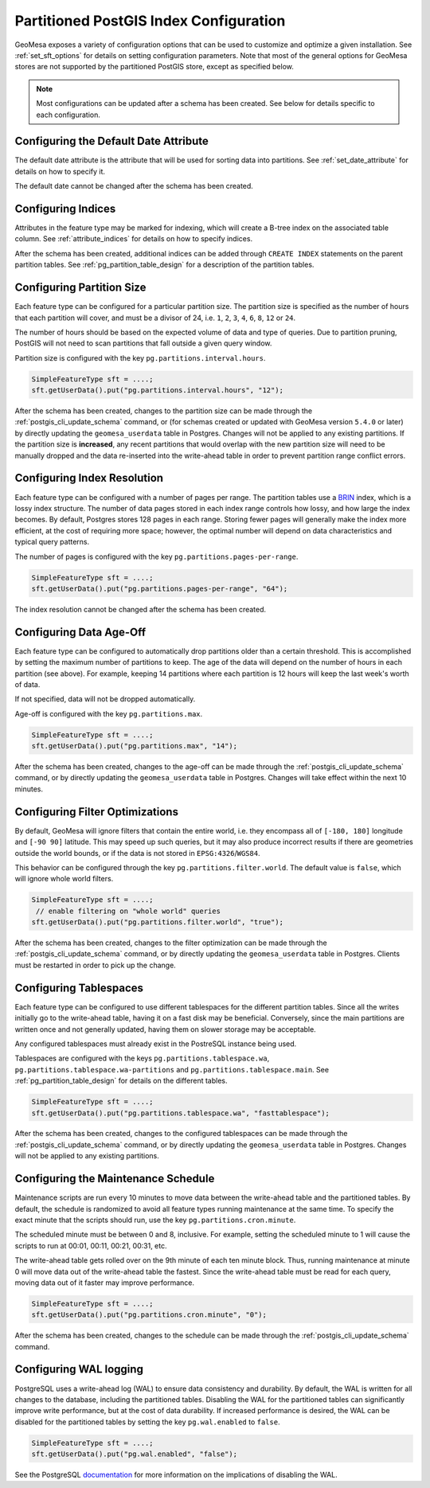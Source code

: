 .. _postgis_index_config:

Partitioned PostGIS Index Configuration
=======================================

GeoMesa exposes a variety of configuration options that can be used to customize and optimize a given installation.
See :ref:`set_sft_options` for details on setting configuration parameters. Note that most of the general options
for GeoMesa stores are not supported by the partitioned PostGIS store, except as specified below.

.. note::

    Most configurations can be updated after a schema has been created. See below for details
    specific to each configuration.

Configuring the Default Date Attribute
--------------------------------------

The default date attribute is the attribute that will be used for sorting data into partitions. See
:ref:`set_date_attribute` for details on how to specify it.

The default date cannot be changed after the schema has been created.

Configuring Indices
-------------------

Attributes in the feature type may be marked for indexing, which will create a B-tree index on the associated
table column. See :ref:`attribute_indices` for details on how to specify indices.

After the schema has been created, additional indices can be added through ``CREATE INDEX`` statements on the
parent partition tables. See :ref:`pg_partition_table_design` for a description of the partition tables.

Configuring Partition Size
--------------------------

Each feature type can be configured for a particular partition size. The partition size is specified as the number
of hours that each partition will cover, and must be a divisor of 24, i.e. ``1``, ``2``, ``3``, ``4``, ``6``,
``8``, ``12`` or ``24``.

The number of hours should be based on the expected volume of data and type of queries. Due to partition
pruning, PostGIS will not need to scan partitions that fall outside a given query window.

Partition size is configured with the key ``pg.partitions.interval.hours``.

.. code-block:: java

    SimpleFeatureType sft = ....;
    sft.getUserData().put("pg.partitions.interval.hours", "12");

After the schema has been created, changes to the partition size can be made through the
:ref:`postgis_cli_update_schema` command, or (for schemas created or updated with GeoMesa version ``5.4.0`` or later) by directly
updating the ``geomesa_userdata`` table in Postgres. Changes will not be applied to any existing partitions. If the partition size
is **increased**, any recent partitions that would overlap with the new partition size will need to be manually dropped and the
data re-inserted into the write-ahead table in order to prevent partition range conflict errors.

Configuring Index Resolution
----------------------------

Each feature type can be configured with a number of pages per range. The partition tables use a
`BRIN <https://www.postgresql.org/docs/current/brin-intro.html>`__ index, which is a lossy index structure.
The number of data pages stored in each index range controls how lossy, and how large the index becomes.
By default, Postgres stores 128 pages in each range. Storing fewer pages will generally make the index more
efficient, at the cost of requiring more space; however, the optimal number will depend on data characteristics
and typical query patterns.

The number of pages is configured with the key ``pg.partitions.pages-per-range``.

.. code-block:: java

    SimpleFeatureType sft = ....;
    sft.getUserData().put("pg.partitions.pages-per-range", "64");

The index resolution cannot be changed after the schema has been created.

Configuring Data Age-Off
------------------------

Each feature type can be configured to automatically drop partitions older than a certain threshold. This
is accomplished by setting the maximum number of partitions to keep. The age of the data will depend on
the number of hours in each partition (see above). For example, keeping 14 partitions where each partition
is 12 hours will keep the last week's worth of data.

If not specified, data will not be dropped automatically.

Age-off is configured with the key ``pg.partitions.max``.

.. code-block:: java

    SimpleFeatureType sft = ....;
    sft.getUserData().put("pg.partitions.max", "14");

After the schema has been created, changes to the age-off can be made through the
:ref:`postgis_cli_update_schema` command, or by directly updating the ``geomesa_userdata`` table in Postgres.
Changes will take effect within the next 10 minutes.

.. _postgis_filter_world:

Configuring Filter Optimizations
--------------------------------

By default, GeoMesa will ignore filters that contain the entire world, i.e. they encompass all of ``[-180, 180]``
longitude and ``[-90 90]`` latitude. This may speed up such queries, but it may also produce incorrect results if
there are geometries outside the world bounds, or if the data is not stored in ``EPSG:4326``/``WGS84``.

This behavior can be configured through the key ``pg.partitions.filter.world``. The default value is ``false``,
which will ignore whole world filters.

.. code-block:: java

    SimpleFeatureType sft = ....;
     // enable filtering on "whole world" queries
    sft.getUserData().put("pg.partitions.filter.world", "true");

After the schema has been created, changes to the filter optimization can be made through the
:ref:`postgis_cli_update_schema` command, or by directly updating the ``geomesa_userdata`` table in Postgres.
Clients must be restarted in order to pick up the change.

Configuring Tablespaces
-----------------------

Each feature type can be configured to use different tablespaces for the different partition tables. Since
all the writes initially go to the write-ahead table, having it on a fast disk may be beneficial. Conversely,
since the main partitions are written once and not generally updated, having them on slower storage may be
acceptable.

Any configured tablespaces must already exist in the PostreSQL instance being used.

Tablespaces are configured with the keys ``pg.partitions.tablespace.wa``, ``pg.partitions.tablespace.wa-partitions``
and ``pg.partitions.tablespace.main``. See :ref:`pg_partition_table_design` for details on the different tables.

.. code-block:: java

    SimpleFeatureType sft = ....;
    sft.getUserData().put("pg.partitions.tablespace.wa", "fasttablespace");

After the schema has been created, changes to the configured tablespaces can be made through the
:ref:`postgis_cli_update_schema` command, or by directly updating the ``geomesa_userdata`` table in Postgres.
Changes will not be applied to any existing partitions.

Configuring the Maintenance Schedule
------------------------------------

Maintenance scripts are run every 10 minutes to move data between the write-ahead table and the partitioned tables.
By default, the schedule is randomized to avoid all feature types running maintenance at the same time. To specify
the exact minute that the scripts should run, use the key ``pg.partitions.cron.minute``.

The scheduled minute must be between 0 and 8, inclusive. For example, setting the scheduled minute to 1 will
cause the scripts to run at 00:01, 00:11, 00:21, 00:31, etc.

The write-ahead table gets rolled over on the 9th minute of each ten minute block. Thus, running maintenance
at minute 0 will move data out of the write-ahead table the fastest. Since the write-ahead table must be read
for each query, moving data out of it faster may improve performance.

.. code-block:: java

    SimpleFeatureType sft = ....;
    sft.getUserData().put("pg.partitions.cron.minute", "0");

After the schema has been created, changes to the schedule can be made through the :ref:`postgis_cli_update_schema` command.

Configuring WAL logging
-----------------------

PostgreSQL uses a write-ahead log (WAL) to ensure data consistency and durability. By default, the WAL is written
for all changes to the database, including the partitioned tables. Disabling the WAL for the partitioned tables
can significantly improve write performance, but at the cost of data durability. If increased performance is desired,
the WAL can be disabled for the partitioned tables by setting the key ``pg.wal.enabled`` to ``false``.

.. code-block:: java

    SimpleFeatureType sft = ....;
    sft.getUserData().put("pg.wal.enabled", "false");

See the PostgreSQL `documentation <https://www.postgresql.org/docs/current/sql-createtable.html#SQL-CREATETABLE-UNLOGGED>`_
for more information on the implications of disabling the WAL.